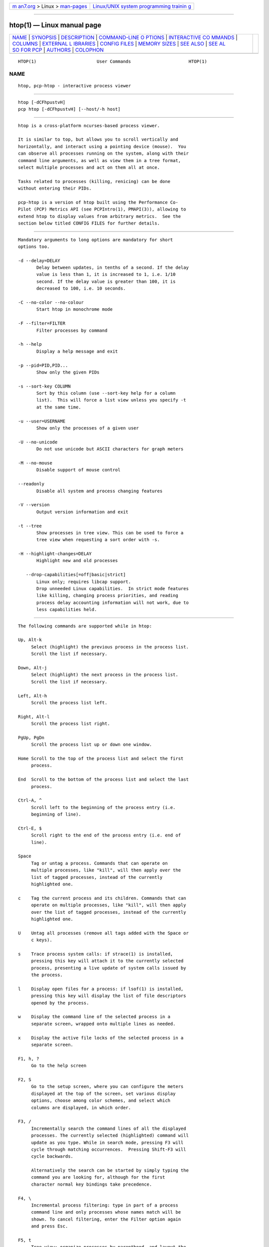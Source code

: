 .. container:: page-top

.. container:: nav-bar

   +----------------------------------+----------------------------------+
   | `m                               | `Linux/UNIX system programming   |
   | an7.org <../../../index.html>`__ | trainin                          |
   | > Linux >                        | g <http://man7.org/training/>`__ |
   | `man-pages <../index.html>`__    |                                  |
   +----------------------------------+----------------------------------+

--------------

htop(1) — Linux manual page
===========================

+-----------------------------------+-----------------------------------+
| `NAME <#NAME>`__ \|               |                                   |
| `SYNOPSIS <#SYNOPSIS>`__ \|       |                                   |
| `DESCRIPTION <#DESCRIPTION>`__ \| |                                   |
| `COMMAND-LINE O                   |                                   |
| PTIONS <#COMMAND-LINE_OPTIONS>`__ |                                   |
| \|                                |                                   |
| `INTERACTIVE CO                   |                                   |
| MMANDS <#INTERACTIVE_COMMANDS>`__ |                                   |
| \| `COLUMNS <#COLUMNS>`__ \|      |                                   |
| `EXTERNAL L                       |                                   |
| IBRARIES <#EXTERNAL_LIBRARIES>`__ |                                   |
| \|                                |                                   |
| `CONFIG FILES <#CONFIG_FILES>`__  |                                   |
| \|                                |                                   |
| `MEMORY SIZES <#MEMORY_SIZES>`__  |                                   |
| \| `SEE ALSO <#SEE_ALSO>`__ \|    |                                   |
| `SEE AL                           |                                   |
| SO FOR PCP <#SEE_ALSO_FOR_PCP>`__ |                                   |
| \| `AUTHORS <#AUTHORS>`__ \|      |                                   |
| `COLOPHON <#COLOPHON>`__          |                                   |
+-----------------------------------+-----------------------------------+
| .. container:: man-search-box     |                                   |
+-----------------------------------+-----------------------------------+

::

   HTOP(1)                       User Commands                      HTOP(1)

NAME
-------------------------------------------------

::

          htop, pcp-htop - interactive process viewer


---------------------------------------------------------

::

          htop [-dCFhpustvH]
          pcp htop [-dCFhpustvH] [--host/-h host]


---------------------------------------------------------------

::

          htop is a cross-platform ncurses-based process viewer.

          It is similar to top, but allows you to scroll vertically and
          horizontally, and interact using a pointing device (mouse).  You
          can observe all processes running on the system, along with their
          command line arguments, as well as view them in a tree format,
          select multiple processes and act on them all at once.

          Tasks related to processes (killing, renicing) can be done
          without entering their PIDs.

          pcp-htop is a version of htop built using the Performance Co-
          Pilot (PCP) Metrics API (see PCPIntro(1), PMAPI(3)), allowing to
          extend htop to display values from arbitrary metrics.  See the
          section below titled CONFIG FILES for further details.


---------------------------------------------------------------------------------

::

          Mandatory arguments to long options are mandatory for short
          options too.

          -d --delay=DELAY
                 Delay between updates, in tenths of a second. If the delay
                 value is less than 1, it is increased to 1, i.e. 1/10
                 second. If the delay value is greater than 100, it is
                 decreased to 100, i.e. 10 seconds.

          -C --no-color --no-colour
                 Start htop in monochrome mode

          -F --filter=FILTER
                 Filter processes by command

          -h --help
                 Display a help message and exit

          -p --pid=PID,PID...
                 Show only the given PIDs

          -s --sort-key COLUMN
                 Sort by this column (use --sort-key help for a column
                 list).  This will force a list view unless you specify -t
                 at the same time.

          -u --user=USERNAME
                 Show only the processes of a given user

          -U --no-unicode
                 Do not use unicode but ASCII characters for graph meters

          -M --no-mouse
                 Disable support of mouse control

          --readonly
                 Disable all system and process changing features

          -V --version
                 Output version information and exit

          -t --tree
                 Show processes in tree view. This can be used to force a
                 tree view when requesting a sort order with -s.

          -H --highlight-changes=DELAY
                 Highlight new and old processes

             --drop-capabilities[=off|basic|strict]
                 Linux only; requires libcap support.
                 Drop unneeded Linux capabilities.  In strict mode features
                 like killing, changing process priorities, and reading
                 process delay accounting information will not work, due to
                 less capabilities held.


---------------------------------------------------------------------------------

::

          The following commands are supported while in htop:

          Up, Alt-k
               Select (highlight) the previous process in the process list.
               Scroll the list if necessary.

          Down, Alt-j
               Select (highlight) the next process in the process list.
               Scroll the list if necessary.

          Left, Alt-h
               Scroll the process list left.

          Right, Alt-l
               Scroll the process list right.

          PgUp, PgDn
               Scroll the process list up or down one window.

          Home Scroll to the top of the process list and select the first
               process.

          End  Scroll to the bottom of the process list and select the last
               process.

          Ctrl-A, ^
               Scroll left to the beginning of the process entry (i.e.
               beginning of line).

          Ctrl-E, $
               Scroll right to the end of the process entry (i.e. end of
               line).

          Space
               Tag or untag a process. Commands that can operate on
               multiple processes, like "kill", will then apply over the
               list of tagged processes, instead of the currently
               highlighted one.

          c    Tag the current process and its children. Commands that can
               operate on multiple processes, like "kill", will then apply
               over the list of tagged processes, instead of the currently
               highlighted one.

          U    Untag all processes (remove all tags added with the Space or
               c keys).

          s    Trace process system calls: if strace(1) is installed,
               pressing this key will attach it to the currently selected
               process, presenting a live update of system calls issued by
               the process.

          l    Display open files for a process: if lsof(1) is installed,
               pressing this key will display the list of file descriptors
               opened by the process.

          w    Display the command line of the selected process in a
               separate screen, wrapped onto multiple lines as needed.

          x    Display the active file locks of the selected process in a
               separate screen.

          F1, h, ?
               Go to the help screen

          F2, S
               Go to the setup screen, where you can configure the meters
               displayed at the top of the screen, set various display
               options, choose among color schemes, and select which
               columns are displayed, in which order.

          F3, /
               Incrementally search the command lines of all the displayed
               processes. The currently selected (highlighted) command will
               update as you type. While in search mode, pressing F3 will
               cycle through matching occurrences.  Pressing Shift-F3 will
               cycle backwards.

               Alternatively the search can be started by simply typing the
               command you are looking for, although for the first
               character normal key bindings take precedence.

          F4, \
               Incremental process filtering: type in part of a process
               command line and only processes whose names match will be
               shown. To cancel filtering, enter the Filter option again
               and press Esc.

          F5, t
               Tree view: organize processes by parenthood, and layout the
               relations between them as a tree. Toggling the key will
               switch between tree and your previously selected sort view.
               Selecting a sort view will exit tree view.

          F6, <, >
               Selects a field for sorting, also accessible through < and
               >.  The current sort field is indicated by a highlight in
               the header.

          F7, ]
               Increase the selected process's priority (subtract from
               'nice' value).  This can only be done by the superuser.

          F8, [
               Decrease the selected process's priority (add to 'nice'
               value)

          Shift-F7, }
               Increase the selected process's autogroup priority (subtract
               from autogroup 'nice' value).  This can only be done by the
               superuser.

          Shift-F8, {
               Decrease the selected process's autogroup priority (add to
               autogroup 'nice' value)

          F9, k
               "Kill" process: sends a signal which is selected in a menu,
               to one or a group of processes. If processes were tagged,
               sends the signal to all tagged processes.  If none is
               tagged, sends to the currently selected process.

          F10, q
               Quit

          I    Invert the sort order: if sort order is increasing, switch
               to decreasing, and vice-versa.

          +, -, *
               When in tree view mode, expand or collapse subtree. When a
               subtree is collapsed a "+" sign shows to the left of the
               process name.  Pressing "*" will expand or collapse all
               children of PIDs without parents, so typically PID 1 (init)
               and PID 2 (kthreadd on Linux, if kernel threads are shown).

          a (on multiprocessor machines)
               Set CPU affinity: mark which CPUs a process is allowed to
               use.

          u    Show only processes owned by a specified user.

          N    Sort by PID.

          M    Sort by memory usage (top compatibility key).

          P    Sort by processor usage (top compatibility key).

          T    Sort by time (top compatibility key).

          F    "Follow" process: if the sort order causes the currently
               selected process to move in the list, make the selection bar
               follow it. This is useful for monitoring a process: this
               way, you can keep a process always visible on screen. When a
               movement key is used, "follow" loses effect.

          K    Hide kernel threads: prevent the threads belonging the
               kernel to be displayed in the process list. (This is a
               toggle key.)

          H    Hide user threads: on systems that represent them
               differently than ordinary processes (such as recent NPTL-
               based systems), this can hide threads from userspace
               processes in the process list. (This is a toggle key.)

          p    Show full paths to running programs, where applicable. (This
               is a toggle key.)

          Z    Pause/resume process updates.

          m    Merge exe, comm and cmdline, where applicable. (This is a
               toggle key.)

          Ctrl-L
               Refresh: redraw screen and recalculate values.

          Numbers
               PID search: type in process ID and the selection highlight
               will be moved to it.


-------------------------------------------------------

::

          The following columns can display data about each process. A
          value of '-' in all the rows indicates that a column is
          unsupported on your system, or currently unimplemented in htop.
          The names below are the ones used in the "Available Columns"
          section of the setup screen. If a different name is shown in
          htop's main screen, it is shown below in parenthesis.

          Command
               The full command line of the process (i.e. program name and
               arguments).

               If the option 'Merge exe, comm and cmdline in Command'
               (toggled by the 'm' key) is active, the executable path
               (/proc/[pid]/exe) and the command name (/proc/[pid]/comm)
               are also shown merged with the command line, if available.

               The program basename is highlighted if set in the
               configuration. Additional highlighting can be configured for
               stale executables (cf. Exe column below).

          Comm The command name of the process obtained from
               /proc/[pid]/comm, if readable.

          Exe  The abbreviated basename of the executable of the process,
               obtained from /proc/[pid]/exe, if readable. htop is able to
               read this file on linux for ALL the processes only if it has
               the capability CAP_SYS_PTRACE or root privileges.

               The basename is marked in red if the executable used to run
               the process has been replaced or deleted on disk since the
               process started. This additional markup can be configured.

          PID  The process ID.

          STATE (S)
               The state of the process:
                  S for sleeping (idle)
                  R for running
                  D for disk sleep (uninterruptible)
                  Z for zombie (waiting for parent to read its exit status)
                  T for traced or suspended (e.g by SIGTSTP)
                  W for paging

          PPID The parent process ID.

          PGRP The process's group ID.

          SESSION (SID)
               The process's session ID.

          TTY  The controlling terminal of the process.

          TPGID
               The process ID of the foreground process group of the
               controlling terminal.

          MINFLT
               The number of page faults happening in the main memory.

          CMINFLT
               The number of minor faults for the process's waited-for
               children (see MINFLT above).

          MAJFLT
               The number of page faults happening out of the main memory.

          CMAJFLT
               The number of major faults for the process's waited-for
               children (see MAJFLT above).

          UTIME (UTIME+)
               The user CPU time, which is the amount of time the process
               has spent executing on the CPU in user mode (i.e. everything
               but system calls), measured in clock ticks.

          STIME (STIME+)
               The system CPU time, which is the amount of time the kernel
               has spent executing system calls on behalf of the process,
               measured in clock ticks.

          CUTIME (CUTIME+)
               The children's user CPU time, which is the amount of time
               the process's waited-for children have spent executing in
               user mode (see UTIME above).

          CSTIME (CSTIME+)
               The children's system CPU time, which is the amount of time
               the kernel has spent executing system calls on behalf of all
               the process's waited-for children (see STIME above).

          PRIORITY (PRI)
               The kernel's internal priority for the process, usually just
               its nice value plus twenty. Different for real-time
               processes.

          NICE (NI)
               The nice value of a process, from 19 (low priority) to -20
               (high priority). A high value means the process is being
               nice, letting others have a higher relative priority. The
               usual OS permission restrictions for adjusting priority
               apply.

          STARTTIME (START)
               The time the process was started.

          PROCESSOR (CPU)
               The ID of the CPU the process last executed on.

          M_VIRT (VIRT)
               The size of the virtual memory of the process.

          M_RESIDENT (RES)
               The resident set size (text + data + stack) of the process
               (i.e. the size of the process's used physical memory).

          M_SHARE (SHR)
               The size of the process's shared pages.

          M_TRS (CODE)
               The text resident set size of the process (i.e. the size of
               the process's executable instructions).

          M_DRS (DATA)
               The data resident set size (data + stack) of the process
               (i.e. the size of anything except the process's executable
               instructions).

          M_LRS (LIB)
               The library size of the process.

          M_DT (DIRTY)
               The size of the dirty pages of the process.

          M_SWAP (SWAP)
               The size of the process's swapped pages.

          M_PSS (PSS)
               The proportional set size, same as M_RESIDENT but each page
               is divided by the number of processes sharing it.

          M_M_PSSWP (PSSWP)
               The proportional swap share of this mapping, unlike M_SWAP
               this does not take into account swapped out page of
               underlying shmem objects.

          ST_UID (UID)
               The user ID of the process owner.

          PERCENT_CPU (CPU%)
               The percentage of the CPU time that the process is currently
               using.  This is the default way to represent CPU usage in
               Linux. Each process can consume up to 100% which means the
               full capacity of the core it is running on. This is
               sometimes called "Irix mode" e.g. in top(1).

          PERCENT_NORM_CPU (NCPU%)
               The percentage of the CPU time that the process is currently
               using normalized by CPU count. This is sometimes called
               "Solaris mode" e.g. in top(1).

          PERCENT_MEM (MEM%)
               The percentage of memory the process is currently using
               (based on the process's resident memory size, see M_RESIDENT
               above).

          USER The username of the process owner, or the user ID if the
               name can't be determined.

          TIME (TIME+)
               The time, measured in clock ticks that the process has spent
               in user and system time (see UTIME, STIME above).

          NLWP The number of Light-Weight Processes (=threads) in the
               process.

          TGID The thread group ID.

          CTID OpenVZ container ID, a.k.a virtual environment ID.

          VPID OpenVZ process ID.

          VXID VServer process ID.

          RCHAR (RD_CHAR)
               The number of bytes the process has read.

          WCHAR (WR_CHAR)
               The number of bytes the process has written.

          SYSCR (RD_SYSC)
               The number of read(2) syscalls for the process.

          SYSCW (WR_SYSC)
               The number of write(2) syscalls for the process.

          RBYTES (IO_RBYTES)
               Bytes of read(2) I/O for the process.

          WBYTES (IO_WBYTES)
               Bytes of write(2) I/O for the process.

          CNCLWB (IO_CANCEL)
               Bytes of cancelled write(2) I/O.

          IO_READ_RATE (DISK READ)
               The I/O rate of read(2) in bytes per second, for the
               process.

          IO_WRITE_RATE (DISK WRITE)
               The I/O rate of write(2) in bytes per second, for the
               process.

          IO_RATE (DISK R/W)
               The I/O rate, IO_READ_RATE + IO_WRITE_RATE (see above).

          CGROUP
               Which cgroup the process is in.

          OOM  OOM killer score.

          CTXT Incremental sum of voluntary and nonvoluntary context
               switches.

          IO_PRIORITY (IO)
               The I/O scheduling class followed by the priority if the
               class supports it:
                  R for Realtime
                  B for Best-effort
                  id for Idle

          PERCENT_CPU_DELAY (CPUD%)
               The percentage of time spent waiting for a CPU (while
               runnable). Requires CAP_NET_ADMIN.

          PERCENT_IO_DELAY (IOD%)
               The percentage of time spent waiting for the completion of
               synchronous block I/O. Requires CAP_NET_ADMIN.

          PERCENT_SWAP_DELAY (SWAPD%)
               The percentage of time spent swapping in pages. Requires
               CAP_NET_ADMIN.

          COMM The command name for the process. Requires Linux kernel
               2.6.33 or newer.

          EXE  The executable file of the process as reported by the
               kernel. Requires CAP_SYS_PTRACE and PTRACE_MODE_READ_FSCRED.

          AGRP The autogroup identifier for the process. Requires Linux CFS
               to be enabled.

          ANI  The autogroup nice value for the process autogroup. Requires
               Linux CFS to be enabled.

          All other flags
               Currently unsupported (always displays '-').


-----------------------------------------------------------------------------

::

          While htop depends on most of the libraries it uses at build time
          there are two noteworthy exceptions to this rule. These
          exceptions both relate to data displayed in meters displayed in
          the header of htop and were intentionally created as optional
          runtime dependencies instead.  These exceptions are described
          below:

          libsystemd
                 The bindings for libsystemd are used in the SystemD meter
                 to determine the number of active services and the overall
                 system state. Looking for the functions to determine these
                 information at runtime allows for builds to support these
                 meters without forcing the package manager to install
                 these libraries on systems that otherwise don't use
                 systemd.

                 Summary: no build time dependency, optional runtime
                 dependency on libsystemd via dynamic loading, with
                 systemctl(1) fallback.

          libsensors
                 The bindings for libsensors are used for the CPU
                 temperature readings in the CPU usage meters if displaying
                 the temperature is enabled through the setup screen. In
                 order for htop to show these temperatures correctly
                 though, a proper configuration of libsensors through its
                 usual configuration files is assumed and that all CPU
                 cores correspond to temperature sensors from the coretemp
                 driver with core 0 corresponding to a sensor labelled
                 "Core 0". The package temperature may be given as "Package
                 id 0". If missing it is inferred as the maximum value from
                 the available per-core readings.

                 Summary: build time dependency on libsensors(3) C header
                 files, optional runtime dependency on libsensors(3) via
                 dynamic loading.


-----------------------------------------------------------------

::

          By default htop reads its configuration from the XDG-compliant
          path ~/.config/htop/htoprc.  The configuration file is
          overwritten by htop's in-program Setup configuration, so it
          should not be hand-edited.  If no user configuration exists htop
          tries to read the system-wide configuration from
          ${prefix}/etc/htoprc and as a last resort, falls back to its hard
          coded defaults.

          You may override the location of the configuration file using the
          $HTOPRC environment variable (so you can have multiple
          configurations for different machines that share the same home
          directory, for example).

          The pcp-htop utility makes use of htoprc in exactly the same way.
          In addition, it supports additional configuration files allowing
          new meters and columns to be added to the display via the usual
          Setup function, which will display additional Available Meters
          and Available Column entries for each runtime configured meter or
          column.

          These pcp-htop configuration files are read once at startup.  The
          format of these files is described in detail in the pcp-htop(5)
          manual page.

          This functionality makes available many thousands of Performance
          Co-Pilot metrics for display by pcp-htop, as well as the ability
          to display custom metrics added at individual sites.
          Applications and services instrumented using the OpenMetrics
          format https://openmetrics.io can also be displayed by pcp-htop
          if the pmdaopenmetrics(1) component is configured.


-----------------------------------------------------------------

::

          Memory sizes in htop are displayed in a human-readable form.
          Sizes are printed in powers of 1024. (e.g., 1023M = 1072693248
          Bytes)

          The decision to use this convention was made in order to conserve
          screen space and make memory size representations consistent
          throughout htop.


---------------------------------------------------------

::

          proc(5), top(1), free(1), ps(1), uptime(1) and limits.conf(5).


-------------------------------------------------------------------------

::

          pmdaopenmetrics(1), PCPIntro(1), PMAPI(3), and pcp-htop(5).


-------------------------------------------------------

::

          htop was originally developed by Hisham Muhammad.  Nowadays it is
          maintained by the community at <htop@groups.io>.

          pcp-htop is maintained as a collaboration between the
          <htop@groups.io> and <pcp@groups.io> communities, and forms part
          of the Performance Co-Pilot suite of tools.

COLOPHON
---------------------------------------------------------

::

          This page is part of the htop (an interactive process viewer)
          project.  Information about the project can be found at 
          ⟨http://hisham.hm/htop/⟩.  If you have a bug report for this
          manual page, see ⟨http://github.com/hishamhm/htop/issues⟩.  This
          page was obtained from the project's upstream Git repository
          ⟨https://github.com/htop-dev/htop⟩ on 2021-08-27.  (At that time,
          the date of the most recent commit that was found in the
          repository was 2021-08-26.)  If you discover any rendering
          problems in this HTML version of the page, or you believe there
          is a better or more up-to-date source for the page, or you have
          corrections or improvements to the information in this COLOPHON
          (which is not part of the original manual page), send a mail to
          man-pages@man7.org

   htop 3.1.0-dev                    2020                           HTOP(1)

--------------

Pages that refer to this page: `proc(5) <../man5/proc.5.html>`__, 
`iotop(8) <../man8/iotop.8.html>`__

--------------

--------------

.. container:: footer

   +-----------------------+-----------------------+-----------------------+
   | HTML rendering        |                       | |Cover of TLPI|       |
   | created 2021-08-27 by |                       |                       |
   | `Michael              |                       |                       |
   | Ker                   |                       |                       |
   | risk <https://man7.or |                       |                       |
   | g/mtk/index.html>`__, |                       |                       |
   | author of `The Linux  |                       |                       |
   | Programming           |                       |                       |
   | Interface <https:     |                       |                       |
   | //man7.org/tlpi/>`__, |                       |                       |
   | maintainer of the     |                       |                       |
   | `Linux man-pages      |                       |                       |
   | project <             |                       |                       |
   | https://www.kernel.or |                       |                       |
   | g/doc/man-pages/>`__. |                       |                       |
   |                       |                       |                       |
   | For details of        |                       |                       |
   | in-depth **Linux/UNIX |                       |                       |
   | system programming    |                       |                       |
   | training courses**    |                       |                       |
   | that I teach, look    |                       |                       |
   | `here <https://ma     |                       |                       |
   | n7.org/training/>`__. |                       |                       |
   |                       |                       |                       |
   | Hosting by `jambit    |                       |                       |
   | GmbH                  |                       |                       |
   | <https://www.jambit.c |                       |                       |
   | om/index_en.html>`__. |                       |                       |
   +-----------------------+-----------------------+-----------------------+

--------------

.. container:: statcounter

   |Web Analytics Made Easy - StatCounter|

.. |Cover of TLPI| image:: https://man7.org/tlpi/cover/TLPI-front-cover-vsmall.png
   :target: https://man7.org/tlpi/
.. |Web Analytics Made Easy - StatCounter| image:: https://c.statcounter.com/7422636/0/9b6714ff/1/
   :class: statcounter
   :target: https://statcounter.com/
